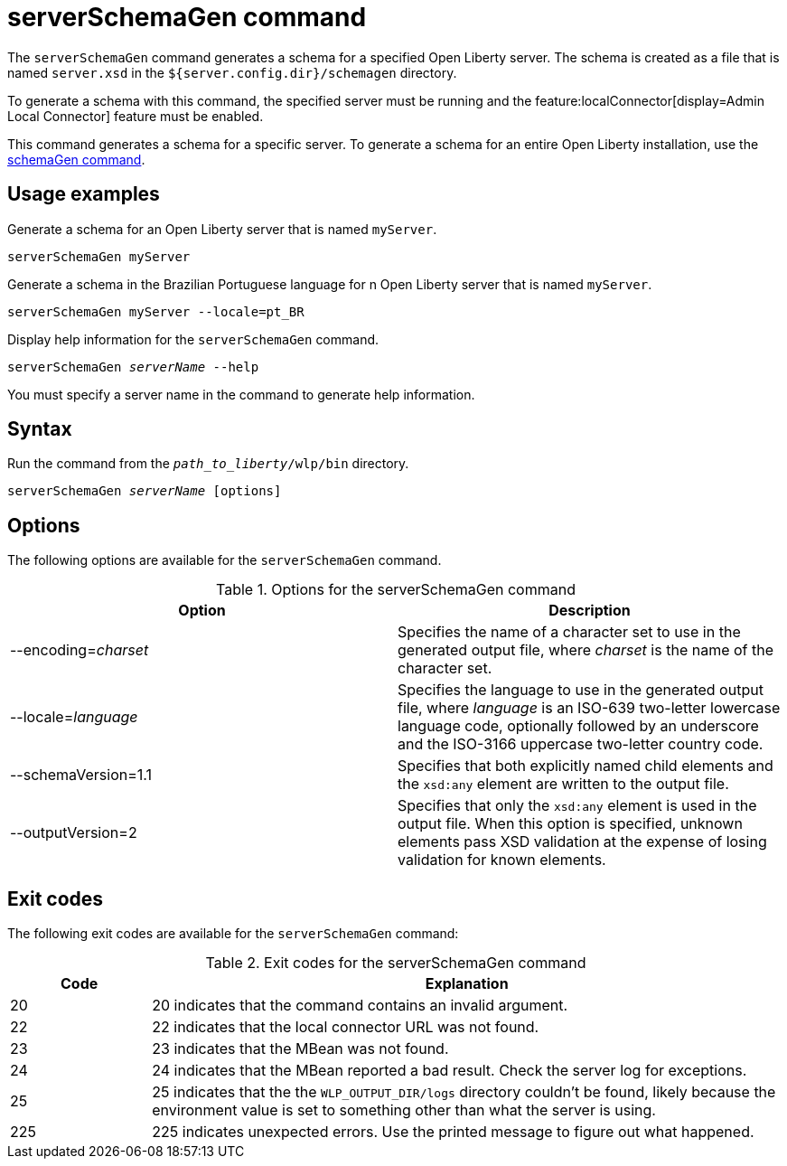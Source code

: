 // Copyright (c) 2022 IBM Corporation and others.
// Licensed under Creative Commons Attribution-NoDerivatives
// 4.0 International (CC BY-ND 4.0)
//   https://creativecommons.org/licenses/by-nd/4.0/
//
// Contributors:
//     IBM Corporation
//
:page-layout: general-reference
:page-type: general
= serverSchemaGen command

The `serverSchemaGen` command generates a schema for a specified Open Liberty server. The schema is created as a file that is named `server.xsd` in the `${server.config.dir}/schemagen` directory.

To generate a schema with this command, the specified server must be running and the feature:localConnector[display=Admin Local Connector] feature must be enabled.

This command generates a schema for a specific server. To generate a schema for an entire Open Liberty installation, use the xref:command/schemaGen.adoc[schemaGen command].

== Usage examples

Generate a schema for an Open Liberty server that is named `myServer`.

----
serverSchemaGen myServer
----

Generate a schema in the Brazilian Portuguese language for n Open Liberty server that is named `myServer`.


----
serverSchemaGen myServer --locale=pt_BR
----

Display help information for the `serverSchemaGen` command.

[subs=+quotes]
----
serverSchemaGen _serverName_ --help
----
You must specify a server name in the command to generate help information.

== Syntax

Run the command from the `_path_to_liberty_/wlp/bin` directory.

[subs=+quotes]
----
serverSchemaGen _serverName_ [options]
----

== Options

The following options are available for the `serverSchemaGen` command.

.Options for the serverSchemaGen command
[%header,cols=2*]
|===
|Option
|Description

|--encoding=_charset_
|Specifies the name of a character set to use in the generated output file, where _charset_ is the name of the character set.

|--locale=_language_
|Specifies the language to use in the generated output file, where _language_ is an ISO-639 two-letter lowercase language code, optionally followed by an underscore and the ISO-3166 uppercase two-letter country code.

|--schemaVersion=1.1
|Specifies that both explicitly named child elements and the `xsd:any` element are written to the output file.

|--outputVersion=2
|Specifies that only the `xsd:any` element is used in the output file. When this option is specified, unknown elements pass XSD validation at the expense of losing validation for known elements.

|===

== Exit codes

The following exit codes are available for the `serverSchemaGen` command:

.Exit codes for the serverSchemaGen command
[%header,cols="2,9"]
|===

|Code
|Explanation

|20
|20 indicates that the command contains an invalid argument.

|22
|22 indicates that the local connector URL was not found.

|23
|23 indicates that the MBean was not found.

|24
|24 indicates that the MBean reported a bad result. Check the server log for exceptions.

|25
|25 indicates that the the `WLP_OUTPUT_DIR/logs` directory couldn't be found, likely because the environment value is set to
something other than what the server is using.

|225
|225 indicates unexpected errors. Use the printed message to figure out what happened.

|===
